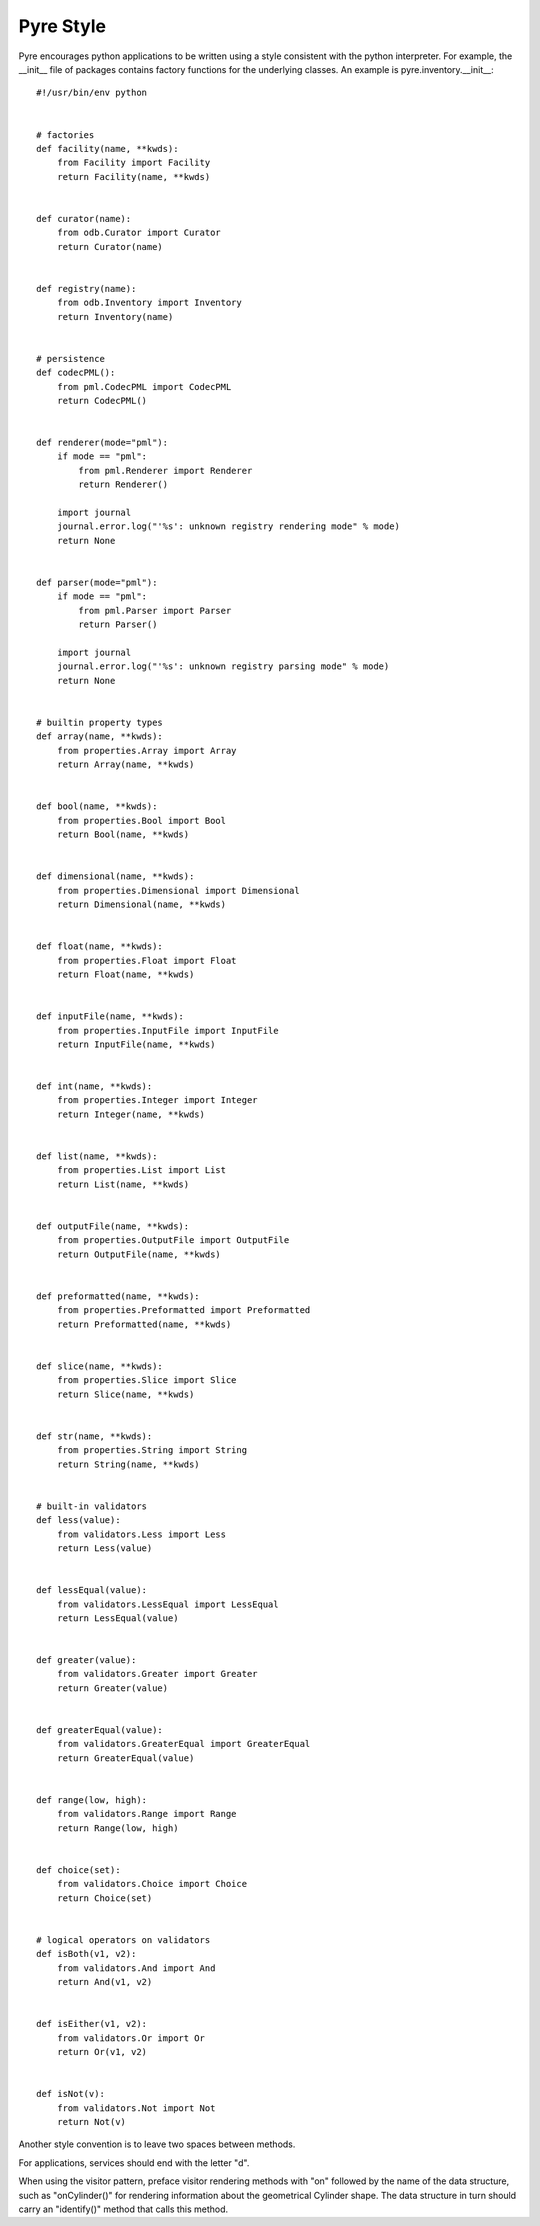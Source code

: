 .. _pyre-style:

Pyre Style
==========

Pyre encourages python applications to be written using a style consistent with the python interpreter.  For example, the __init__ file of packages contains factory functions for the underlying classes.  An example is pyre.inventory.__init__::

    #!/usr/bin/env python
    
    
    # factories
    def facility(name, **kwds):
        from Facility import Facility
        return Facility(name, **kwds)
    
    
    def curator(name):
        from odb.Curator import Curator
        return Curator(name)
    
    
    def registry(name):
        from odb.Inventory import Inventory
        return Inventory(name)
    
    
    # persistence
    def codecPML():
        from pml.CodecPML import CodecPML
        return CodecPML()
    
    
    def renderer(mode="pml"):
        if mode == "pml":
            from pml.Renderer import Renderer
            return Renderer()
    
        import journal
        journal.error.log("'%s': unknown registry rendering mode" % mode)
        return None
        
    
    def parser(mode="pml"):
        if mode == "pml":
            from pml.Parser import Parser
            return Parser()
    
        import journal
        journal.error.log("'%s': unknown registry parsing mode" % mode)
        return None
        
    
    # builtin property types
    def array(name, **kwds):
        from properties.Array import Array
        return Array(name, **kwds)
    
    
    def bool(name, **kwds):
        from properties.Bool import Bool
        return Bool(name, **kwds)
    
    
    def dimensional(name, **kwds):
        from properties.Dimensional import Dimensional
        return Dimensional(name, **kwds)
    
    
    def float(name, **kwds):
        from properties.Float import Float
        return Float(name, **kwds)
    
    
    def inputFile(name, **kwds):
        from properties.InputFile import InputFile
        return InputFile(name, **kwds)
    
    
    def int(name, **kwds):
        from properties.Integer import Integer
        return Integer(name, **kwds)
    
    
    def list(name, **kwds):
        from properties.List import List
        return List(name, **kwds)
    
    
    def outputFile(name, **kwds):
        from properties.OutputFile import OutputFile
        return OutputFile(name, **kwds)
    
    
    def preformatted(name, **kwds):
        from properties.Preformatted import Preformatted
        return Preformatted(name, **kwds)
    
    
    def slice(name, **kwds):
        from properties.Slice import Slice
        return Slice(name, **kwds)
    
    
    def str(name, **kwds):
        from properties.String import String
        return String(name, **kwds)
    
    
    # built-in validators
    def less(value):
        from validators.Less import Less
        return Less(value)
    
    
    def lessEqual(value):
        from validators.LessEqual import LessEqual
        return LessEqual(value)
    
    
    def greater(value):
        from validators.Greater import Greater
        return Greater(value)
    
    
    def greaterEqual(value):
        from validators.GreaterEqual import GreaterEqual
        return GreaterEqual(value)
    
    
    def range(low, high):
        from validators.Range import Range
        return Range(low, high)
    
    
    def choice(set):
        from validators.Choice import Choice
        return Choice(set)
    
    
    # logical operators on validators
    def isBoth(v1, v2):
        from validators.And import And
        return And(v1, v2)
    
    
    def isEither(v1, v2):
        from validators.Or import Or
        return Or(v1, v2)
    
    
    def isNot(v):
        from validators.Not import Not
        return Not(v)


Another style convention is to leave two spaces between methods.  

For applications, services should end with the letter "d".  

When using the visitor pattern, preface visitor rendering methods with "on" followed by the name of the data structure, such as "onCylinder()" for rendering information about the geometrical Cylinder shape.  The data structure in turn should carry an "identify()" method that calls this method.


